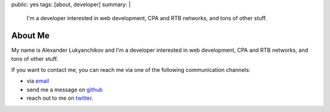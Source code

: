 public: yes
tags: [about, developer]
summary: |
  I'm a developer interested in web development, CPA and RTB networks,  and tons of other stuff.

About Me
========

My name is Alexander Lukyanchikov and I'm a developer interested in web
development, CPA and RTB networks,  and tons of other stuff.

If you want to contact me, you can reach me via one of the following
communication channels:

-   via `email <arbuscula@gmail.com>`_
-   send me a message on `github <https://github.com/icron>`_
-   reach out to me on `twitter <https://twitter.com/icront>`_.